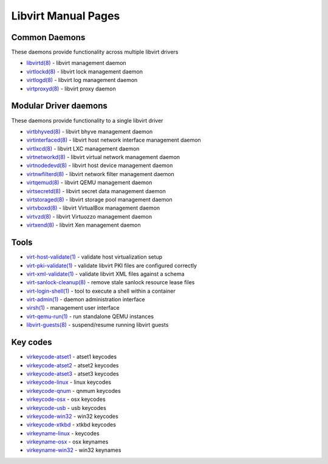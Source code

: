 ====================
Libvirt Manual Pages
====================

Common Daemons
==============

These daemons provide functionality across multiple libvirt drivers

* `libvirtd(8) <libvirtd.html>`__ - libvirt management daemon
* `virtlockd(8) <virtlockd.html>`__ - libvirt lock management daemon
* `virtlogd(8) <virtlogd.html>`__ - libvirt log management daemon
* `virtproxyd(8) <virtproxyd.html>`__ - libvirt proxy daemon

Modular Driver daemons
======================

These daemons provide functionality to a single libvirt driver

* `virtbhyved(8) <virtbhyved.html>`__ - libvirt bhyve management daemon
* `virtinterfaced(8) <virtinterfaced.html>`__ - libvirt host network interface management daemon
* `virtlxcd(8) <virtlxcd.html>`__ - libvirt LXC management daemon
* `virtnetworkd(8) <virtnetworkd.html>`__ - libvirt virtual network management daemon
* `virtnodedevd(8) <virtnodedevd.html>`__ - libvirt host device management daemon
* `virtnwfilterd(8) <virtnwfilterd.html>`__ - libvirt network filter management daemon
* `virtqemud(8) <virtqemud.html>`__ - libvirt QEMU management daemon
* `virtsecretd(8) <virtsecretd.html>`__ - libvirt secret data management daemon
* `virtstoraged(8) <virtstoraged.html>`__ - libvirt storage pool management daemon
* `virtvboxd(8) <virtvboxd.html>`__ - libvirt VirtualBox management daemon
* `virtvzd(8) <virtvzd.html>`__ - libvirt Virtuozzo management daemon
* `virtxend(8) <virtxend.html>`__ - libvirt Xen management daemon

Tools
=====

* `virt-host-validate(1) <virt-host-validate.html>`__ - validate host virtualization setup
* `virt-pki-validate(1) <virt-pki-validate.html>`__ - validate libvirt PKI files are configured correctly
* `virt-xml-validate(1) <virt-xml-validate.html>`__ - validate libvirt XML files against a schema
* `virt-sanlock-cleanup(8) <virt-sanlock-cleanup.html>`__ - remove stale sanlock resource lease files
* `virt-login-shell(1) <virt-login-shell.html>`__ - tool to execute a shell within a container
* `virt-admin(1) <virt-admin.html>`__ - daemon administration interface
* `virsh(1) <virsh.html>`__ - management user interface
* `virt-qemu-run(1) <virt-qemu-run.html>`__ - run standalone QEMU instances
* `libvirt-guests(8) <libvirt-guests.html>`__ - suspend/resume running libvirt guests

Key codes
=========

* `virkeycode-atset1 <virkeycode-atset1.html>`__ - atset1 keycodes
* `virkeycode-atset2 <virkeycode-atset2.html>`__ - atset2 keycodes
* `virkeycode-atset3 <virkeycode-atset3.html>`__ - atset3 keycodes
* `virkeycode-linux <virkeycode-linux.html>`__ - linux keycodes
* `virkeycode-qnum <virkeycode-qnum.html>`__ - qnmum keycodes
* `virkeycode-osx <virkeycode-osx.html>`__ - osx keycodes
* `virkeycode-usb <virkeycode-usb.html>`__ - usb keycodes
* `virkeycode-win32 <virkeycode-win32.html>`__ - win32 keycodes
* `virkeycode-xtkbd <virkeycode-xtkbd.html>`__ - xtkbd keycodes
* `virkeyname-linux <virkeyname-linux.html>`__ - keycodes
* `virkeyname-osx <virkeyname-osx.html>`__ - osx keynames
* `virkeyname-win32 <virkeyname-win32.html>`__ - win32 keynames
